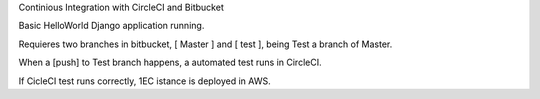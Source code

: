 
Continious Integration with CircleCI and Bitbucket

Basic HelloWorld Django application running. 

Requieres two branches in bitbucket, [ Master ] and [ test ], being Test a branch of Master.

When a [push] to Test branch happens, a automated test runs in CircleCI.

If CicleCI test runs correctly, 1EC istance is deployed in AWS.
